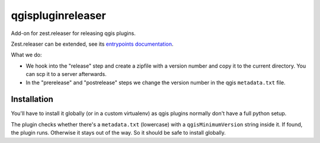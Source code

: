 qgispluginreleaser
==========================================

Add-on for zest.releaser for releasing qgis plugins.

Zest.releaser can be extended, see its `entrypoints documentation
<http://zestreleaser.readthedocs.org/en/latest/entrypoints.html>`_.

What we do:

- We hook into the "release" step and create a zipfile with a version number
  and copy it to the current directory. You can scp it to a server afterwards.

- In the "prerelease" and "postrelease" steps we change the version number in
  the qgis ``metadata.txt`` file.


Installation
------------

You'll have to install it globally (or in a custom virtualenv) as qgis plugins
normally don't have a full python setup.

The plugin checks whether there's a ``metadata.txt`` (lowercase) with a
``qgisMinimumVersion`` string inside it. If found, the plugin runs. Otherwise
it stays out of the way. So it should be safe to install globally.
